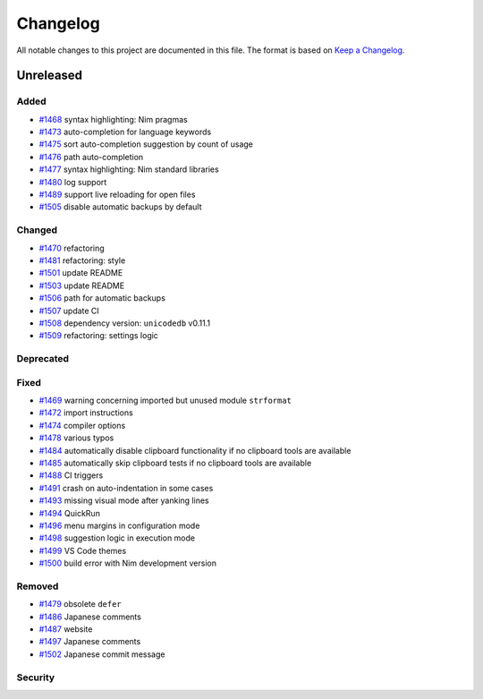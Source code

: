 .. --------------------- GNU General Public License 3.0 --------------------- ..
..                                                                            ..
.. Copyright (C) 2017─2022 fox0430                                            ..
..                                                                            ..
.. This program is free software: you can redistribute it and/or modify       ..
.. it under the terms of the GNU General Public License as published by       ..
.. the Free Software Foundation, either version 3 of the License, or          ..
.. (at your option) any later version.                                        ..
..                                                                            ..
.. This program is distributed in the hope that it will be useful,            ..
.. but WITHOUT ANY WARRANTY; without even the implied warranty of             ..
.. MERCHANTABILITY or FITNESS FOR A PARTICULAR PURPOSE.  See the              ..
.. GNU General Public License for more details.                               ..
..                                                                            ..
.. You should have received a copy of the GNU General Public License          ..
.. along with this program.  If not, see <https://www.gnu.org/licenses/>.     ..
..                                                                            ..
.. -------------------------------------------------------------------------- ..

.. -------------------------------------------------------------------------- ..
..
.. _Keep a Changelog: https://keepachangelog.com/en/1.0.0/
..
.. _#1468: https://github.com/fox0430/moe/pull/1468
.. _#1469: https://github.com/fox0430/moe/pull/1469
.. _#1470: https://github.com/fox0430/moe/pull/1470
.. _#1472: https://github.com/fox0430/moe/pull/1472
.. _#1473: https://github.com/fox0430/moe/pull/1473
.. _#1474: https://github.com/fox0430/moe/pull/1474
.. _#1475: https://github.com/fox0430/moe/pull/1475
.. _#1476: https://github.com/fox0430/moe/pull/1476
.. _#1477: https://github.com/fox0430/moe/pull/1477
.. _#1478: https://github.com/fox0430/moe/pull/1478
.. _#1479: https://github.com/fox0430/moe/pull/1479
.. _#1480: https://github.com/fox0430/moe/pull/1480
.. _#1481: https://github.com/fox0430/moe/pull/1481
.. _#1484: https://github.com/fox0430/moe/pull/1484
.. _#1485: https://github.com/fox0430/moe/pull/1485
.. _#1486: https://github.com/fox0430/moe/pull/1486
.. _#1487: https://github.com/fox0430/moe/pull/1487
.. _#1488: https://github.com/fox0430/moe/pull/1488
.. _#1489: https://github.com/fox0430/moe/pull/1489
.. _#1491: https://github.com/fox0430/moe/pull/1491
.. _#1493: https://github.com/fox0430/moe/pull/1493
.. _#1494: https://github.com/fox0430/moe/pull/1494
.. _#1496: https://github.com/fox0430/moe/pull/1496
.. _#1497: https://github.com/fox0430/moe/pull/1497
.. _#1498: https://github.com/fox0430/moe/pull/1498
.. _#1499: https://github.com/fox0430/moe/pull/1499
.. _#1500: https://github.com/fox0430/moe/pull/1500
.. _#1501: https://github.com/fox0430/moe/pull/1501
.. _#1502: https://github.com/fox0430/moe/pull/1502
.. _#1503: https://github.com/fox0430/moe/pull/1503
.. _#1505: https://github.com/fox0430/moe/pull/1505
.. _#1506: https://github.com/fox0430/moe/pull/1506
.. _#1507: https://github.com/fox0430/moe/pull/1507
.. _#1508: https://github.com/fox0430/moe/pull/1508
.. _#1509: https://github.com/fox0430/moe/pull/1509
..
.. -------------------------------------------------------------------------- ..

Changelog
=========

All notable changes to this project are documented in this file.  The format is
based on `Keep a Changelog`_.

Unreleased
----------

Added
.....

- `#1468`_ syntax highlighting:  Nim pragmas

- `#1473`_ auto-completion for language keywords

- `#1475`_ sort auto-completion suggestion by count of usage

- `#1476`_ path auto-completion

- `#1477`_ syntax highlighting:  Nim standard libraries

- `#1480`_ log support

- `#1489`_ support live reloading for open files

- `#1505`_ disable automatic backups by default

Changed
.......

- `#1470`_ refactoring

- `#1481`_ refactoring:  style

- `#1501`_ update README

- `#1503`_ update README

- `#1506`_ path for automatic backups

- `#1507`_ update CI

- `#1508`_ dependency version:  ``unicodedb`` v0.11.1

- `#1509`_ refactoring:  settings logic

Deprecated
..........

Fixed
.....

- `#1469`_ warning concerning imported but unused module ``strformat``

- `#1472`_ import instructions

- `#1474`_ compiler options

- `#1478`_ various typos

- `#1484`_ automatically disable clipboard functionality if no clipboard tools
  are available

- `#1485`_ automatically skip clipboard tests if no clipboard tools are
  available

- `#1488`_ CI triggers

- `#1491`_ crash on auto-indentation in some cases

- `#1493`_ missing visual mode after yanking lines

- `#1494`_ QuickRun

- `#1496`_ menu margins in configuration mode

- `#1498`_ suggestion logic in execution mode

- `#1499`_ VS Code themes

- `#1500`_ build error with Nim development version

Removed
.......

- `#1479`_ obsolete ``defer``

- `#1486`_ Japanese comments

- `#1487`_ website

- `#1497`_ Japanese comments

- `#1502`_ Japanese commit message

Security
........

.. -------------------------------------------------------------------------- ..
